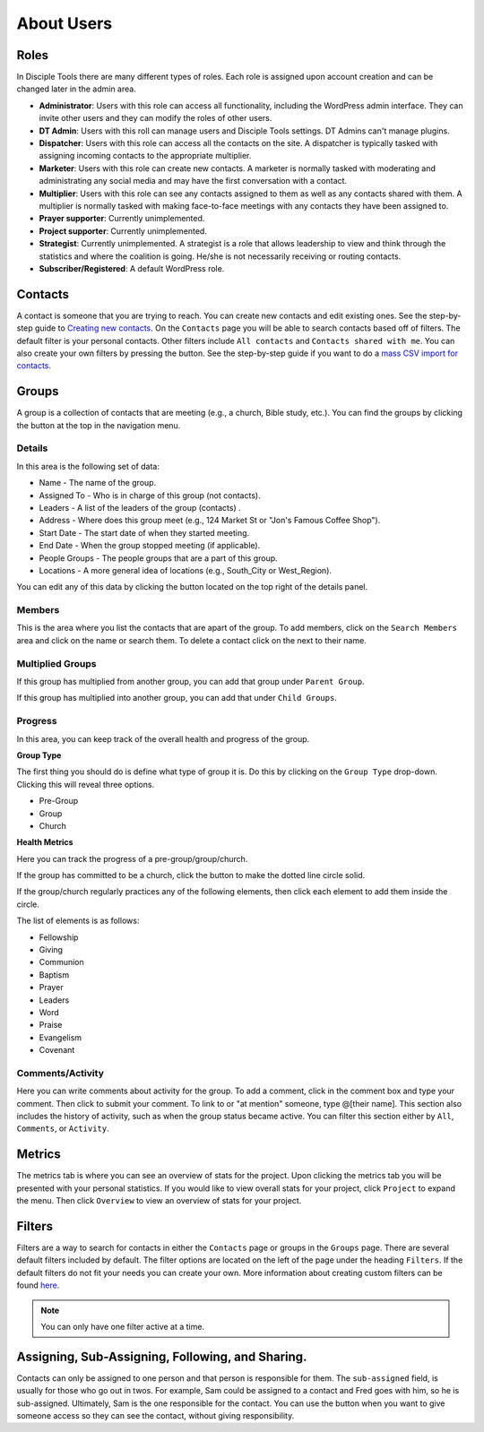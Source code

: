 About Users
===========

Roles
----------

In Disciple Tools there are many different types of roles. Each role is assigned upon account creation and can be changed later in the admin area.

* **Administrator**: Users with this role can access all functionality, including the WordPress admin interface. They can invite other users and they can modify the roles of other users.
* **DT Admin**: Users with this roll can manage users and Disciple Tools settings. DT Admins can't manage plugins.
* **Dispatcher**: Users with this role can access all the contacts on the site. A dispatcher is typically tasked with assigning incoming contacts to the appropriate multiplier.
* **Marketer**: Users with this role can create new contacts. A marketer is normally tasked with moderating and administrating any social media and may have the first conversation with a contact.
* **Multiplier**: Users with this role can see any contacts assigned to them as well as any contacts shared with them. A multiplier is normally tasked with making face-to-face meetings with any contacts they have been assigned to.
* **Prayer supporter**: Currently unimplemented.
* **Project supporter**: Currently unimplemented.
* **Strategist**: Currently unimplemented. A strategist is a role that allows leadership to view and think through the statistics and where the coalition is going. He/she is not necessarily receiving or routing contacts.
* **Subscriber/Registered**: A default WordPress role.

Contacts
----------

A contact is someone that you are trying to reach. You can create new contacts and edit existing ones. See the step-by-step guide to `Creating new contacts <../user_step_by_step.html#create-a-contact>`_. On the ``Contacts`` page you will be able to search contacts based off of filters. The default filter is your personal contacts. Other filters include ``All contacts`` and ``Contacts shared with me``. You can also create your own filters by pressing the |ADD-FILTER| button. See the step-by-step guide if you want to do a  `mass CSV import for contacts <../user_step_by_step.html#mass-contacts-csv-import>`_.

Groups
------

A group is a collection of contacts that are meeting (e.g., a church, Bible study, etc.). You can find the groups by clicking the |GROUPS| button at the top in the navigation menu.

Details
~~~~~~~

In this area is the following set of data:

* Name - The name of the group.
* Assigned To - Who is in charge of this group (not contacts).
* Leaders - A list of the leaders of the group (contacts) .
* Address - Where does this group meet (e.g., 124 Market St or "Jon's Famous Coffee Shop").
* Start Date - The start date of when they started meeting.
* End Date - When the group stopped meeting (if applicable).
* People Groups - The people groups that are a part of this group.
* Locations - A more general idea of locations (e.g., South_City or West_Region).

You can edit any of this data by clicking the |EDIT| button located on the top right of the details panel.

Members
~~~~~~~

|MEMBERS|

This is the area where you list the contacts that are apart of the group. To add members, click on the ``Search Members`` area and click on the name or search them. To delete a contact click on the |X| next to their name.

Multiplied Groups
~~~~~~~~~~~~~~~~~

|MULTIGROUPS|

If this group has multiplied from another group, you can add that group under ``Parent Group``.

If this group has multiplied into another group, you can add that under ``Child Groups``.

Progress
~~~~~~~~

In this area, you can keep track of the overall health and progress of the group.

**Group Type**

The first thing you should do is define what type of group it is. Do this by clicking on the ``Group Type`` drop-down. Clicking this will reveal three options.

* Pre-Group
* Group
* Church

**Health Metrics**

Here you can track the progress of a pre-group/group/church.

If the group has committed to be a church, click the |COVENANT| button to make the dotted line circle solid.

If the group/church regularly practices any of the following elements, then click each element to add them inside the circle.

The list of elements is as follows:

* Fellowship
* Giving
* Communion
* Baptism
* Prayer
* Leaders
* Word
* Praise
* Evangelism
* Covenant

Comments/Activity
~~~~~~~~~~~~~~~~~

Here you can write comments about activity for the group. To add a comment, click in the comment box and type your comment. Then click |SUBMIT| to submit your comment.  To link to or "at mention" someone, type @[their name]. This section also includes the history of activity, such as when the group status became active. You can filter this section either by ``All``, ``Comments``, or ``Activity``.

Metrics
-------

The metrics tab is where you can see an overview of stats for the project.  Upon clicking the metrics tab you will be presented with your personal statistics.  If you would like to view overall stats for your project, click ``Project`` to expand the menu. Then click ``Overview`` to view an overview of stats for your project.

Filters
-------

Filters are a way to search for contacts in either the ``Contacts`` page or groups in the ``Groups`` page. There are several default filters included by default. The filter options are located on the left of the page under the heading ``Filters``. If the default filters do not fit your needs you can create your own. More information about creating custom filters can be found `here <../user_step_by_step.html#adding-custom-filters>`_.

.. note:: You can only have one filter active at a time.

Assigning, Sub-Assigning, Following, and Sharing.
-------------------------------------------------

Contacts can only be assigned to one person and that person is responsible for them. The ``sub-assigned`` field, is usually for those who go out in twos. For example, Sam could be assigned to a contact and Fred goes with him, so he is sub-assigned. Ultimately, Sam is the one responsible for the contact. You can use the |SHARE| button when you want to give someone access so they can see the contact, without giving responsibility.

.. |SHARE| image:: /Disciple_Tools_Theme/images/share.PNG
.. |ADD-FILTER| image:: /Disciple_Tools_Theme/images/add-filter.PNG
.. |FILTERS| image:: /Disciple_Tools_Theme/images/filters.PNG
.. |GROUPS| image:: /Disciple_Tools_Theme/images/groups-button.PNG
.. |EDIT| image:: /Disciple_Tools_Theme/images/edit.PNG
.. |MEMBERS| image:: /Disciple_Tools_Theme/images/members-panel.PNG
.. |X| image:: /Disciple_Tools_Theme/images/x.PNG
.. |MULTIGROUPS| image:: /Disciple_Tools_Theme/images/multi-groups.PNG
.. |COVENANT| image:: /Disciple_Tools_Theme/images/covenant.PNG
.. |SUBMIT| image:: /Disciple_Tools_Theme/images/submit-comment.PNG
